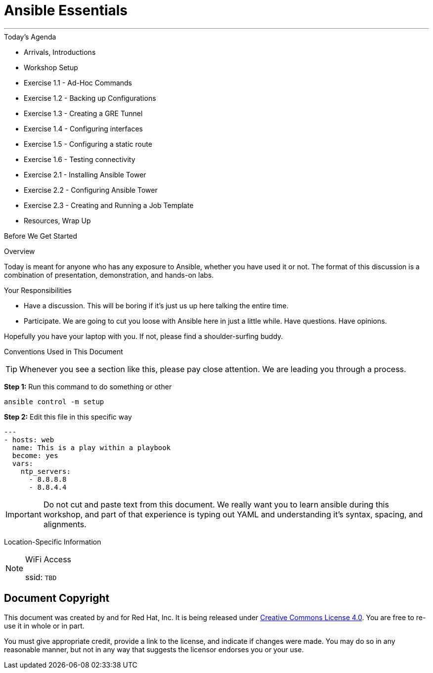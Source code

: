 :badges:
:icons:
:iconsdir: http://people.redhat.com/~jduncan/images/icons
:imagesdir: http://tower.workshop.upmc.redhatgov.io/_images
:tower_url: https://ansible-tower.redhatgov.io
:source-highlighter: highlight.js
:source-language: yaml

= Ansible Essentials

---

.Today's Agenda
****
* Arrivals, Introductions
* Workshop Setup
* Exercise 1.1 - Ad-Hoc Commands
* Exercise 1.2 - Backing up Configurations
* Exercise 1.3 - Creating a GRE Tunnel
* Exercise 1.4 - Configuring interfaces
* Exercise 1.5 - Configuring a static route
* Exercise 1.6 - Testing connectivity
* Exercise 2.1 - Installing Ansible Tower
* Exercise 2.2 - Configuring Ansible Tower
* Exercise 2.3 - Creating and Running a Job Template
* Resources, Wrap Up
****

.Before We Get Started
****
[.lead]
Overview

Today is meant for anyone who has any exposure to Ansible, whether you have used it or not. The format of this discussion is a
combination of presentation, demonstration, and hands-on labs.

[.lead]
Your Responsibilities

* Have a discussion. This will be boring if it's just us up here talking the entire time.
* Participate. We are going to cut you loose with Ansible here in just a little while. Have questions. Have opinions.

Hopefully you have your laptop with you. If not, please find a shoulder-surfing buddy.

[.lead]
Conventions Used in This Document
[TIP]
.Whenever you see a section like this, please pay close attention.  We are leading you through a process.
====

====

====
*Step 1:* Run this command to do something or other
[source,bash]
----
ansible control -m setup
----
*Step 2:* Edit this file in this specific way

[source,bash]
----
---
- hosts: web
  name: This is a play within a playbook
  become: yes
  vars:
    ntp_servers:
      - 8.8.8.8
      - 8.8.4.4
----
[IMPORTANT]
Do not cut and paste text from this document.  We really want you to learn ansible during this workshop,
and part of that experience is typing out YAML and understanding it's syntax, spacing, and alignments.
====


[.lead]
Location-Specific Information
[NOTE]
.WiFi Access
====
ssid: `TBD`
====
****

== Document Copyright

This document was created by and for Red Hat, Inc. It is being released under link:https://creativecommons.org/licenses/by/4.0/[Creative Commons License 4.0]. You are free to re-use it in whole or in part.

You must give appropriate credit, provide a link to the license, and indicate if changes were made. You may do so in any reasonable manner, but not in any way that suggests the licensor endorses you or your use.
